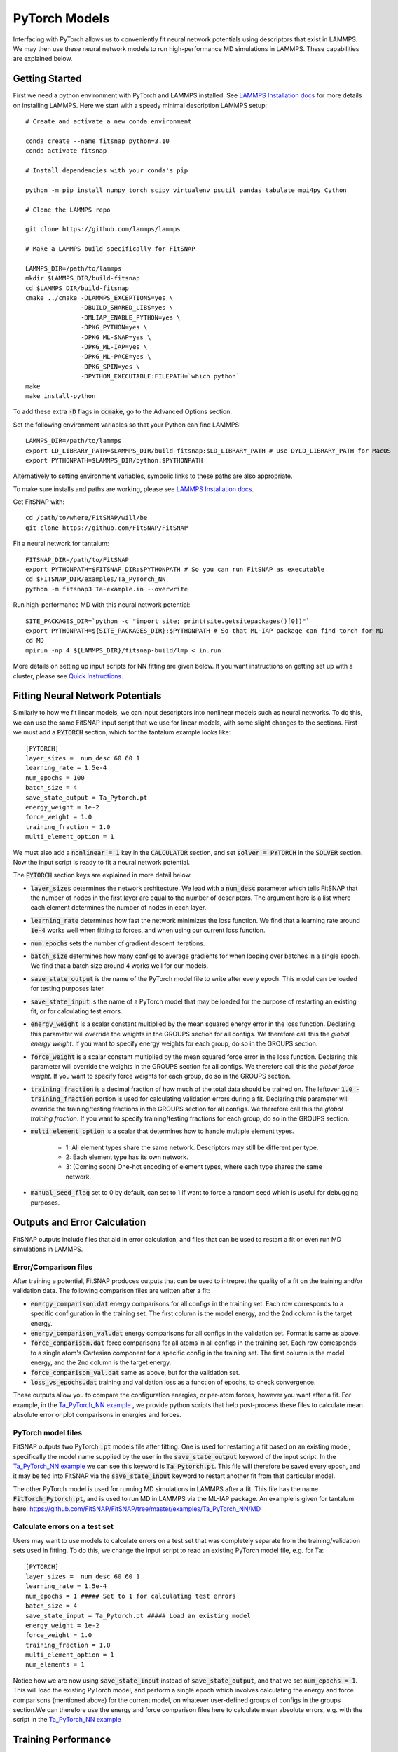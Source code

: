 PyTorch Models
==============

Interfacing with PyTorch allows us to conveniently fit neural network potentials using descriptors
that exist in LAMMPS. We may then use these neural network models to run high-performance MD 
simulations in LAMMPS. These capabilities are explained below.

Getting Started
---------------

First we need a python environment with PyTorch and LAMMPS installed. See `LAMMPS Installation docs <Installation.html#lammps-installation>`__ 
for more details on installing LAMMPS. Here we start with a speedy minimal description LAMMPS setup::

    # Create and activate a new conda environment

    conda create --name fitsnap python=3.10
    conda activate fitsnap

    # Install dependencies with your conda's pip 

    python -m pip install numpy torch scipy virtualenv psutil pandas tabulate mpi4py Cython

    # Clone the LAMMPS repo

    git clone https://github.com/lammps/lammps

    # Make a LAMMPS build specifically for FitSNAP

    LAMMPS_DIR=/path/to/lammps
    mkdir $LAMMPS_DIR/build-fitsnap
    cd $LAMMPS_DIR/build-fitsnap
    cmake ../cmake -DLAMMPS_EXCEPTIONS=yes \
                   -DBUILD_SHARED_LIBS=yes \
                   -DMLIAP_ENABLE_PYTHON=yes \
                   -DPKG_PYTHON=yes \
                   -DPKG_ML-SNAP=yes \
                   -DPKG_ML-IAP=yes \
                   -DPKG_ML-PACE=yes \
                   -DPKG_SPIN=yes \
                   -DPYTHON_EXECUTABLE:FILEPATH=`which python`
    make
    make install-python

To add these extra :code:`-D` flags in :code:`ccmake`, go to the Advanced Options section.

Set the following environment variables so that your Python can find LAMMPS::

    LAMMPS_DIR=/path/to/lammps
    export LD_LIBRARY_PATH=$LAMMPS_DIR/build-fitsnap:$LD_LIBRARY_PATH # Use DYLD_LIBRARY_PATH for MacOS
    export PYTHONPATH=$LAMMPS_DIR/python:$PYTHONPATH

Alternatively to setting environment variables, symbolic links to these paths are also appropriate.

To make sure installs and paths are working, please see `LAMMPS Installation docs <Installation.html#lammps-installation>`__.

Get FitSNAP with::

    cd /path/to/where/FitSNAP/will/be
    git clone https://github.com/FitSNAP/FitSNAP

Fit a neural network for tantalum::

    FITSNAP_DIR=/path/to/FitSNAP
    export PYTHONPATH=$FITSNAP_DIR:$PYTHONPATH # So you can run FitSNAP as executable
    cd $FITSNAP_DIR/examples/Ta_PyTorch_NN
    python -m fitsnap3 Ta-example.in --overwrite

Run high-performance MD with this neural network potential::

    SITE_PACKAGES_DIR=`python -c "import site; print(site.getsitepackages()[0])"`
    export PYTHONPATH=${SITE_PACKAGES_DIR}:$PYTHONPATH # So that ML-IAP package can find torch for MD
    cd MD
    mpirun -np 4 ${LAMMPS_DIR}/fitsnap-build/lmp < in.run

More details on setting up input scripts for NN fitting are given below. If you want instructions on 
getting set up with a cluster, please see `Quick Instructions <Quick.html>`__.

Fitting Neural Network Potentials
---------------------------------

Similarly to how we fit linear models, we can input descriptors into nonlinear models such as 
neural networks. To do this, we can use the same FitSNAP input script that we use for linear 
models, with some slight changes to the sections. First we must add a :code:`PYTORCH` section, 
which for the tantalum example looks like::

    [PYTORCH]
    layer_sizes =  num_desc 60 60 1
    learning_rate = 1.5e-4 
    num_epochs = 100
    batch_size = 4
    save_state_output = Ta_Pytorch.pt
    energy_weight = 1e-2
    force_weight = 1.0
    training_fraction = 1.0
    multi_element_option = 1

We must also add a :code:`nonlinear = 1` key in the :code:`CALCULATOR` section, and set 
:code:`solver = PYTORCH` in the :code:`SOLVER` section. Now the input script is ready to fit a 
neural network potential.

The :code:`PYTORCH` section keys are explained in more detail below.

- :code:`layer_sizes` determines the network architecture. We lead with a :code:`num_desc` parameter
  which tells FitSNAP that the number of nodes in the first layer are equal to the number of 
  descriptors. The argument here is a list where each element determines the number of nodes in 
  each layer.

- :code:`learning_rate` determines how fast the network minimizes the loss function. We find that
  a learning rate around :code:`1e-4` works well when fitting to forces, and when using our current
  loss function.

- :code:`num_epochs` sets the number of gradient descent iterations.

- :code:`batch_size` determines how many configs to average gradients for when looping over batches
  in a single epoch. We find that a batch size around 4 works well for our models.

- :code:`save_state_output` is the name of the PyTorch model file to write after every
  epoch. This model can be loaded for testing purposes later.

- :code:`save_state_input` is the name of a PyTorch model that may be loaded for the purpose of 
  restarting an existing fit, or for calculating test errors.

- :code:`energy_weight` is a scalar constant multiplied by the mean squared energy error in the 
  loss function. Declaring this parameter will override the weights in the GROUPS section for all 
  configs. We therefore call this the *global energy weight*. If you want to specify energy weights 
  for each group, do so in the GROUPS section.

- :code:`force_weight` is a scalar constant multiplied by the mean squared force error in the loss
  function. Declaring this parameter will override the weights in the GROUPS section for all 
  configs. We therefore call this the *global force weight*. If you want to specify force weights 
  for each group, do so in the GROUPS section.

- :code:`training_fraction` is a decimal fraction of how much of the total data should be trained
  on. The leftover :code:`1.0 - training_fraction` portion is used for calculating validation errors
  during a fit. Declaring this parameter will override the training/testing fractions in the GROUPS
  section for all configs. We therefore call this the *global training fraction*. If you want to 
  specify training/testing fractions for each group, do so in the GROUPS section.

- :code:`multi_element_option` is a scalar that determines how to handle multiple element types.

    - 1: All element types share the same network. Descriptors may still be different per type.
    - 2: Each element type has its own network.
    - 3: (Coming soon) One-hot encoding of element types, where each type shares the same network.

- :code:`manual_seed_flag` set to 0 by default, can set to 1 if want to force a random seed which is
  useful for debugging purposes.


Outputs and Error Calculation
-----------------------------

FitSNAP outputs include files that aid in error calculation, and files that can be used to restart 
a fit or even run MD simulations in LAMMPS.

Error/Comparison files
^^^^^^^^^^^^^^^^^^^^^^

After training a potential, FitSNAP produces outputs that can be used to intrepret the quality of a 
fit on the training and/or validation data. The following comparison files are written after a fit:

- :code:`energy_comparison.dat` energy comparisons for all configs in the training set. Each row 
  corresponds to a specific configuration in the training set. The first column is the model energy, 
  and the 2nd column is the target energy. 

- :code:`energy_comparison_val.dat` energy comparisons for all configs in the validation set. 
  Format is same as above.

- :code:`force_comparison.dat` force comparisons for all atoms in all configs in the training set.
  Each row corresponds to a single atom's Cartesian component for a specific config in the training 
  set. The first column is the model energy, and the 2nd column is the target energy.

- :code:`force_comparison_val.dat` same as above, but for the validation set.

- :code:`loss_vs_epochs.dat` training and validation loss as a function of epochs, to check convergence.

These outputs allow you to compare the configuration energies, or per-atom forces, however you want
after a fit. For example, in the `Ta_PyTorch_NN example <https://github.com/FitSNAP/FitSNAP/tree/master/examples/Ta_PyTorch_NN>`_
, we provide python scripts that help post-process these files to calculate mean absolute error or 
plot comparisons in energies and forces.

PyTorch model files
^^^^^^^^^^^^^^^^^^^

FitSNAP outputs two PyTorch :code:`.pt` models file after fitting. One is used for restarting a fit
based on an existing model, specifically the model name supplied by the user in the 
:code:`save_state_output` keyword of the input script. In the `Ta_PyTorch_NN example <https://github.com/FitSNAP/FitSNAP/tree/master/examples/Ta_PyTorch_NN>`_
we can see this keyword is :code:`Ta_Pytorch.pt`. This file will therefore be saved every epoch, and 
it may be fed into FitSNAP via the :code:`save_state_input` keyword to restart another fit from that
particular model.

The other PyTorch model is used for running MD simulations in LAMMPS after a fit. This file has the 
name :code:`FitTorch_Pytorch.pt`, and is used to run MD in LAMMPS via the ML-IAP package. An example 
is given for tantalum here: https://github.com/FitSNAP/FitSNAP/tree/master/examples/Ta_PyTorch_NN/MD 

Calculate errors on a test set
^^^^^^^^^^^^^^^^^^^^^^^^^^^^^^

Users may want to use models to calculate errors on a test set that was completely separate from the
training/validation sets used in fitting. To do this, we change the input script to read an existing
PyTorch model file, e.g. for Ta::

    [PYTORCH]
    layer_sizes =  num_desc 60 60 1
    learning_rate = 1.5e-4 
    num_epochs = 1 ##### Set to 1 for calculating test errors
    batch_size = 4
    save_state_input = Ta_Pytorch.pt ##### Load an existing model
    energy_weight = 1e-2
    force_weight = 1.0
    training_fraction = 1.0
    multi_element_option = 1
    num_elements = 1

Notice how we are now using :code:`save_state_input` instead of :code:`save_state_output`, and that 
we set :code:`num_epochs = 1`. This will load the existing PyTorch model, and perform a single epoch
which involves calculating the energy and force comparisons (mentioned above) for the current model, 
on whatever user-defined groups of configs in the groups section.We can therefore use the energy and 
force comparison files here to calculate mean absolute errors, e.g. with the script in 
the `Ta_PyTorch_NN example <https://github.com/FitSNAP/FitSNAP/tree/master/examples/Ta_PyTorch_NN>`_

Training Performance
--------------------

As seen in the :code:`Ta_Pytorch_NN` example, fitting to ~300 configs (each with ~12 atoms) takes 
about ~0.2 s/epoch. The number of epochs required, and therefore total time of your fit, will depend 
on the size of your dataset *and* the :code:`batch_size`. For example, the :code:`Ta_Pytorch_NN` example
might take ~200 epochs to fully converge (see :code:`loss_vs_epochs.dat`). In this example, however, 
we used :code:`batch_size=4`, meaning that each epoch involved :code:`~300/4 = ~75` gradient descent 
minimizations as we cycled through batches. For much larger datasets, the network will experience 
more cycles through the batches with each epoch, and therefore may require less epochs to reach 
the same convergence.

For data sets of ~10,000 configs and ~50 atoms per config, training will take ~1 hour, or about 
20 minutes per epoch. This can consume about ~20 GB of RAM.

Computational scaling is *roughly* O(N) where N is the total number of atoms in the training set.

Mini-batch network training is embarassingly parallel up to the batch size, but currently FitSNAP 
does not support parallelized NN training.

GPU Acceleration
^^^^^^^^^^^^^^^^

FitSNAP supports GPU acceleration via PyTorch. With small batch sizes, however, most of the benefit 
of GPU parallelization comes from evaluating the NN model and calculating gradients. You will not see 
a large benefit of GPUs using a small batch size unless you have a large NN model (e.g. > 1 million 
parameters). If you have a small model, you may see a speedup on GPUs using a large enough batch size, 
but this has not been tested.



